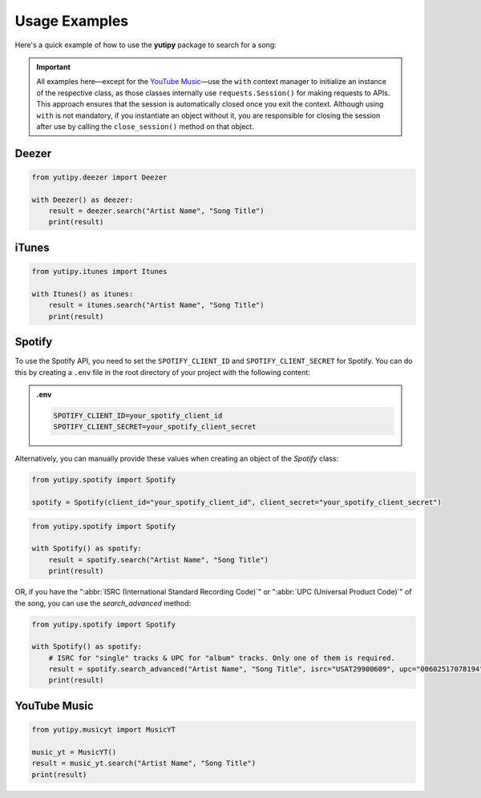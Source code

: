 ==============
Usage Examples
==============

Here's a quick example of how to use the **yutipy** package to search for a song:

.. important::
    All examples here—except for the `YouTube Music`_—use the ``with`` context manager to initialize an instance of the respective class,
    as those classes internally use ``requests.Session()`` for making requests to APIs.
    This approach ensures that the session is automatically closed once you exit the context. Although using ``with`` is not mandatory,
    if you instantiate an object without it, you are responsible for closing the session after use by calling the ``close_session()`` method on that object.

Deezer
------

.. code-block:: python

    from yutipy.deezer import Deezer

    with Deezer() as deezer:
        result = deezer.search("Artist Name", "Song Title")
        print(result)

iTunes
------

.. code-block:: python

    from yutipy.itunes import Itunes

    with Itunes() as itunes:
        result = itunes.search("Artist Name", "Song Title")
        print(result)

Spotify
-------

To use the Spotify API, you need to set the ``SPOTIFY_CLIENT_ID`` and ``SPOTIFY_CLIENT_SECRET`` for Spotify. You can do this by creating a ``.env`` file in the root directory of your project with the following content:

.. admonition:: .env

    .. code-block:: bash

        SPOTIFY_CLIENT_ID=your_spotify_client_id
        SPOTIFY_CLIENT_SECRET=your_spotify_client_secret

Alternatively, you can manually provide these values when creating an object of the `Spotify` class:

.. code-block:: python

    from yutipy.spotify import Spotify

    spotify = Spotify(client_id="your_spotify_client_id", client_secret="your_spotify_client_secret")

.. code-block:: python

    from yutipy.spotify import Spotify

    with Spotify() as spotify:
        result = spotify.search("Artist Name", "Song Title")
        print(result)

OR, if you have the ":abbr:`ISRC (International Standard Recording Code)`" or ":abbr:`UPC (Universal Product Code)`" of the song, you can use the `search_advanced` method:

.. code-block:: python

    from yutipy.spotify import Spotify

    with Spotify() as spotify:
        # ISRC for "single" tracks & UPC for "album" tracks. Only one of them is required.
        result = spotify.search_advanced("Artist Name", "Song Title", isrc="USAT29900609", upc="00602517078194")
        print(result)

YouTube Music
-------------

.. code-block:: python

    from yutipy.musicyt import MusicYT

    music_yt = MusicYT()
    result = music_yt.search("Artist Name", "Song Title")
    print(result)
